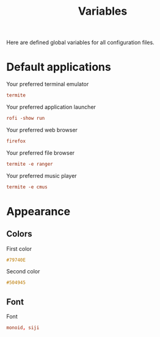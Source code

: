 #+TITLE: Variables
#+OPTIONS: prop:t

Here are defined global variables for all configuration files.

* Default applications
:PROPERTIES:
:header-args: :tangle no
:END:

Your preferred terminal emulator
#+NAME: terminal
#+BEGIN_SRC conf
termite
#+END_SRC

Your preferred application launcher
#+NAME: menu
#+BEGIN_SRC conf
rofi -show run
#+END_SRC

Your preferred web browser
#+NAME: web_browser
#+BEGIN_SRC conf
firefox
#+END_SRC

Your preferred file browser
#+NAME: file_browser
#+BEGIN_SRC conf
termite -e ranger
#+END_SRC

Your preferred music player
#+NAME: music_player
#+BEGIN_SRC conf
termite -e cmus
#+END_SRC

* Appearance
:PROPERTIES:
:header-args: :tangle no
:END:

** Colors
First color
#+name: color1
#+begin_src css
#79740E
#+end_src

Second color
#+name: color2
#+begin_src css
#504945
#+end_src

** Font
Font
#+name: font
#+begin_src conf
monoid, siji
#+end_src

